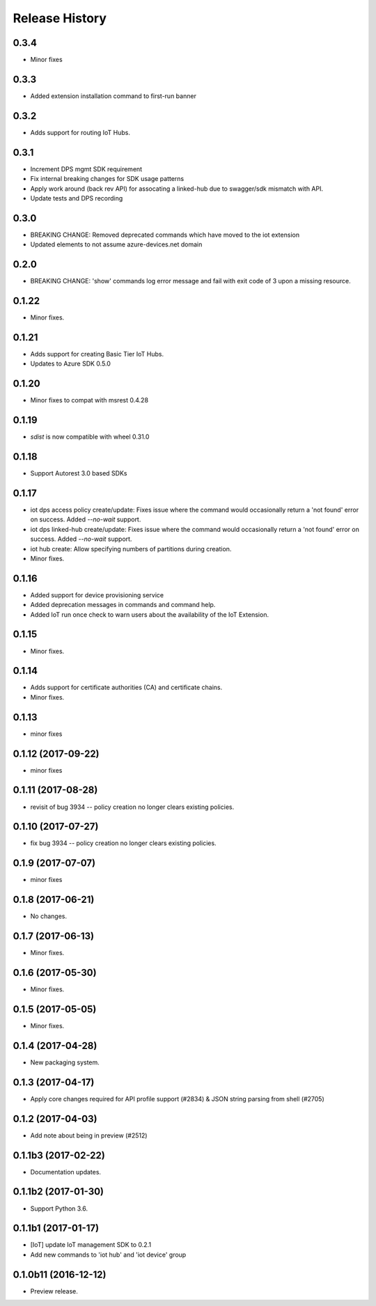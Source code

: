 .. :changelog:

Release History
===============
0.3.4
+++++
* Minor fixes

0.3.3
+++++
* Added extension installation command to first-run banner

0.3.2
+++++
* Adds support for routing IoT Hubs.

0.3.1
+++++
* Increment DPS mgmt SDK requirement
* Fix internal breaking changes for SDK usage patterns
* Apply work around (back rev API) for assocating a linked-hub due to swagger/sdk mismatch with API.
* Update tests and DPS recording

0.3.0
+++++
* BREAKING CHANGE: Removed deprecated commands which have moved to the iot extension
* Updated elements to not assume azure-devices.net domain

0.2.0
+++++
* BREAKING CHANGE: 'show' commands log error message and fail with exit code of 3 upon a missing resource.

0.1.22
++++++
* Minor fixes.

0.1.21
++++++

* Adds support for creating Basic Tier IoT Hubs.
* Updates to Azure SDK 0.5.0

0.1.20
++++++

* Minor fixes to compat with msrest 0.4.28

0.1.19
++++++

* `sdist` is now compatible with wheel 0.31.0

0.1.18
++++++
* Support Autorest 3.0 based SDKs

0.1.17
++++++
* iot dps access policy create/update: Fixes issue where the command would occasionally return a 'not found' error on success. Added `--no-wait` support.
* iot dps linked-hub create/update: Fixes issue where the command would occasionally return a 'not found' error on success. Added `--no-wait` support.
* iot hub create: Allow specifying numbers of partitions during creation.
* Minor fixes.

0.1.16
++++++
* Added support for device provisioning service
* Added deprecation messages in commands and command help.
* Added IoT run once check to warn users about the availability of the IoT Extension.

0.1.15
++++++
* Minor fixes.

0.1.14
++++++
* Adds support for certificate authorities (CA) and certificate chains.
* Minor fixes.

0.1.13
++++++
* minor fixes

0.1.12 (2017-09-22)
+++++++++++++++++++
* minor fixes

0.1.11 (2017-08-28)
+++++++++++++++++++
* revisit of bug 3934 -- policy creation no longer clears existing policies.

0.1.10 (2017-07-27)
+++++++++++++++++++
* fix bug 3934 -- policy creation no longer clears existing policies.

0.1.9 (2017-07-07)
++++++++++++++++++
* minor fixes

0.1.8 (2017-06-21)
++++++++++++++++++
* No changes.

0.1.7 (2017-06-13)
++++++++++++++++++
* Minor fixes.

0.1.6 (2017-05-30)
+++++++++++++++++++++

* Minor fixes.

0.1.5 (2017-05-05)
+++++++++++++++++++++

* Minor fixes.

0.1.4 (2017-04-28)
+++++++++++++++++++++

* New packaging system.

0.1.3 (2017-04-17)
+++++++++++++++++++++

* Apply core changes required for API profile support (#2834) & JSON string parsing from shell (#2705)

0.1.2 (2017-04-03)
+++++++++++++++++++++

* Add note about being in preview (#2512)

0.1.1b3 (2017-02-22)
+++++++++++++++++++++

* Documentation updates.


0.1.1b2 (2017-01-30)
+++++++++++++++++++++

* Support Python 3.6.

0.1.1b1 (2017-01-17)
+++++++++++++++++++++

* [IoT] update IoT management SDK to 0.2.1
* Add new commands to 'iot hub' and 'iot device' group

0.1.0b11 (2016-12-12)
+++++++++++++++++++++

* Preview release.
